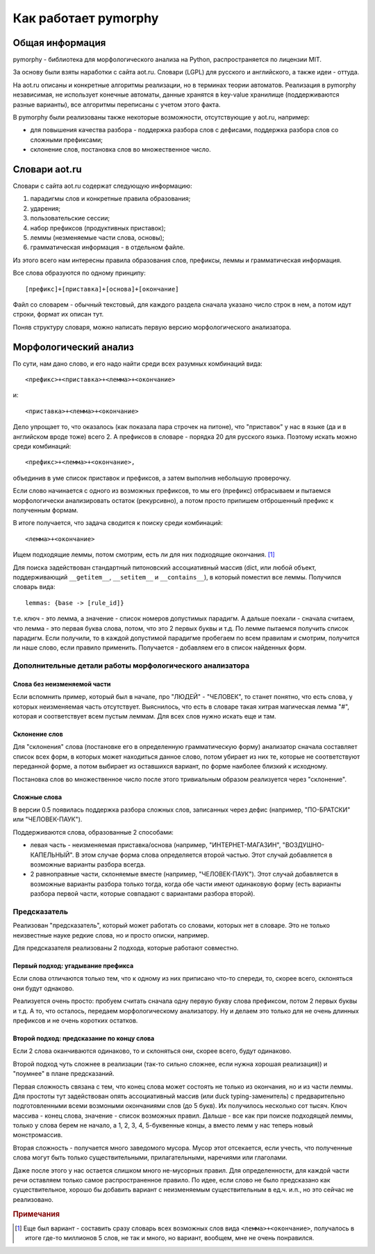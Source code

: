Как работает pymorphy
#####################

Общая информация
================

pymorphy - библиотека для морфологического анализа на Python,
распространяется по лицензии MIT.

За основу были взяты наработки с сайта aot.ru.
Словари (LGPL) для русского и английского, а также идеи - оттуда.

На aot.ru описаны и конкретные алгоритмы реализации, но в терминах
теории автоматов. Реализация в pymorphy независимая, не использует
конечные автоматы, данные хранятся в key-value хранилище (поддерживаются разные
варианты), все алгоритмы переписаны с учетом этого факта.

В pymorphy были реализованы также некоторые возможности, отсутствующие у aot.ru,
например:

* для повышения качества разбора - поддержка разбора слов с дефисами, поддержка
  разбора слов со сложными префиксами;
* склонение слов, постановка слов во множественное число.

Cловари aot.ru
==============

Словари с сайта aot.ru содержат следующую информацию:

1. парадигмы слов и конкретные правила образования;
2. ударения;
3. пользовательские сессии;
4. набор префиксов (продуктивных приставок);
5. леммы (незменяемые части слова, основы);
6. грамматическая информация - в отдельном файле.

Из этого всего нам интересны правила образования слов, префиксы, леммы и
грамматическая информация.

Все слова образуются по одному принципу::

[префикс]+[приставка]+[основа]+[окончание]

.. glossary::

    Префиксы
        Префиксы - это всякие "мега", "супер" и т.д. Набор префиксов хранится просто
        списком.

    Приставки
        Имеются в виду приставки, присущие грамматической форме,
        но не присущие неизменяемой части слова ("по", "наи"). Например, "наи"
        в слове "наикрасивейший", т.к. без превосходной степени будет "красивый".

    Правила образования слов
        Это то, что надо приписать спереди и сзади основы,
        чтобы получить какую-то форму. В словаре хранятся пары
        "приставка - окончание", + "номер" записи о грамматической информации
        (которая хранится отдельно).

    Парадигмы
        Правила образования слов объединены в *парадигмы*. Например, для какого-нибудь
        класса существительных может быть описано, как слово выглядит во всех падежах
        и родах. Зная, что существительное принадлежит к этому классу, мы сможем
        правильно получить любую его форму. Такой класс - это и есть парадигма.

    Леммы
        Леммы - это неизменяемые части слов. В словаре хранится информация о том,
        какой лемме соответствуют какие парадигмы (какой набор правил для образования
        грамматических форм слова). Одной лемме может соответствовать несколько парадигм.

    Грамматическая информация
        Грамматическая информация - просто пары ("номер" записи, грам. информация).
        "Номер" в кавычках, т.к. это 2 буквы, просто от балды, но все разные.

Файл со словарем - обычный текстовый, для каждого раздела сначала указано
число строк в нем, а потом идут строки, формат их описан тут.

Поняв структуру словаря, можно написать первую версию морфологического анализатора.

Морфологический анализ
======================

По сути, нам дано слово, и его надо найти среди всех разумных комбинаций вида::

    <префикс>+<приставка>+<лемма>+<окончание>

и::

    <приставка>+<лемма>+<окончание>

Дело упрощает то, что оказалось (как показала пара строчек на питоне),
что "приставок" у нас в языке (да и в английском вроде тоже) всего 2.
А префиксов в словаре - порядка 20 для русского языка. Поэтому искать
можно среди комбинаций::

    <префикс>+<лемма>+<окончание>,

объединив в уме список приставок и префиксов, а затем выполнив
небольшую проверочку.

Если слово начинается с одного из возможных префиксов,
то мы его (префикс) отбрасываем и пытаемся морфологически
анализировать остаток (рекурсивно), а потом просто припишем
отброшенный префикс к полученным формам.

В итоге получается, что задача сводится к поиску среди комбинаций::

    <лемма>+<окончание>

Ищем подходящие леммы, потом смотрим, есть ли для них подходящие окончания. [#]_

Для поиска задействован стандартный питоновский ассоциативный массив (dict,
или любой объект, поддерживающий ``__getitem__``, ``__setitem__`` и ``__contains__``),
в который поместил все леммы. Получился словарь вида::

    lemmas: {base -> [rule_id]}

т.е. ключ - это лемма, а значение - список номеров допустимых парадигм.
А дальше поехали - сначала считаем, что лемма - это первая буква слова,
потом, что это 2 первых буквы и т.д. По лемме пытаемся получить список
парадигм. Если получили, то в каждой допустимой парадигме пробегаем по
всем правилам и смотрим, получится ли наше слово, если правило применить.
Получается - добавляем его в список найденных форм.


Дополнительные детали работы морфологического анализатора
---------------------------------------------------------

Слова без неизменяемой части
^^^^^^^^^^^^^^^^^^^^^^^^^^^^

Если вспомнить пример, который был в начале, про "ЛЮДЕЙ" - "ЧЕЛОВЕК", то
станет понятно, что есть слова, у которых неизменяемая часть отсутствует.
Выяснилось, что есть в словаре такая хитрая магическая лемма "#", которая и
соответствует всем пустым леммам. Для всех слов нужно искать еще и там.

Склонение слов
^^^^^^^^^^^^^^

Для "склонения" слова (постановке его в определенную грамматическую форму)
анализатор сначала составляет список всех форм, в которых может находиться
данное слово, потом убирает из них те, которые не соответствуют переданной
форме, а потом выбирает из оставшихся вариант, по форме наиболее близкий к
исходному.

Постановка слов во множественное число после этого тривиальным образом
реализуется через "склонение".

Сложные слова
^^^^^^^^^^^^^

В версии 0.5 появилась поддержка разбора сложных слов, записанных через дефис
(например, "ПО-БРАТСКИ" или "ЧЕЛОВЕК-ПАУК").

Поддерживаются слова, образованные 2 способами:

* левая часть - неизменяемая приставка/основа (например, "ИНТЕРНЕТ-МАГАЗИН",
  "ВОЗДУШНО-КАПЕЛЬНЫЙ". В этом случае форма слова определяется второй частью.
  Этот случай добавляется в возможные варианты разбора всегда.
* 2 равноправные части, склоняемые вместе (например, "ЧЕЛОВЕК-ПАУК"). Этот
  случай добавляется в возможные варианты разбора только тогда, когда обе части
  имеют одинаковую форму (есть варианты разбора первой части, которые
  совпадают с вариантами разбора второй).

Предсказатель
-------------

Реализован "предсказатель", который может работать со словами,
которых нет в словаре. Это не только неизвестные науке редкие слова,
но и просто описки, например.

Для предсказателя реализованы 2 подхода, которые работают совместно.

Первый подход: угадывание префикса
^^^^^^^^^^^^^^^^^^^^^^^^^^^^^^^^^^

Если слова отличаются только тем, что к одному из них приписано
что-то спереди, то, скорее всего, склоняться они будут однаково.

Реализуется очень просто: пробуем считать сначала одну первую букву
слова префиксом, потом 2 первых буквы и т.д. А то, что осталось,
передаем морфологическому анализатору. Ну и делаем это только для не очень
длинных префиксов и не очень коротких остатков.

Второй подход: предсказание по концу слова
^^^^^^^^^^^^^^^^^^^^^^^^^^^^^^^^^^^^^^^^^^

Если 2 слова оканчиваются одинаково, то и склоняться они, скорее всего,
будут одинаково.

Второй подход чуть сложнее в реализации (так-то сильно сложнее, если нужна
хорошая реализация)) и "поумнее" в плане предсказаний.

Первая сложность связана с тем, что конец слова может состоять не только из
окончания, но и из части леммы. Для простоты тут задействован опять
ассоциативный массив (или duck typing-заменитель) с предварительно
подготовленными всеми возмоными окончаниями слов (до 5 букв).
Их получилось несколько сот тысяч. Ключ массива - конец слова, значение -
список возможных правил. Дальше - все как при поиске подходящей леммы,
только у слова берем не начало, а 1, 2, 3, 4, 5-буквенные концы, а вместо лемм
у нас теперь новый монстромассив.

Вторая сложность - получается много заведомого мусора. Мусор этот отсекается,
если учесть, что полученные слова могут быть только существительными,
прилагательными, наречиями или глаголами.

Даже после этого у нас остается слишком много не-мусорных правил.
Для определенности, для каждой части речи оставляем только самое
распространенное правило.
По идее, если слово не было предсказано как существительное,
хорошо бы добавить вариант с неизменяемым существительным
в ед.ч. и.п., но это сейчас не реализовано.


.. rubric:: Примечания

.. [#] Еще был вариант - составить сразу словарь всех возможных слов
       вида ``<лемма>+<окончание>``, получалось в итоге где-то миллионов 5
       слов, не так и много, но вариант, вообщем, мне не очень понравился.
